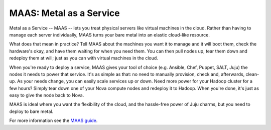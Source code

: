 ************************
MAAS: Metal as a Service
************************

Metal as a Service -- MAAS -- lets you treat physical servers like virtual machines in the cloud.
Rather than having to manage each server individually, MAAS turns your bare metal into an elastic
cloud-like resource.

What does that mean in practice? Tell MAAS about the machines you want it to manage and it will
boot them, check the hardware's okay, and have them waiting for when you need them. You can then
pull nodes up, tear them down and redeploy them at will; just as you can with virtual
machines in the cloud.

When you're ready to deploy a service, MAAS gives your tool of choice (e.g. Ansible, Chef, Puppet,
SALT, Juju) the nodes it needs to power that service. It's as simple as that: no need to manually
provision, check and, afterwards, clean-up. As your needs change, you can easily scale services up
or down. Need more power for your Hadoop cluster for a few hours? Simply tear down one of your
Nova compute nodes and redeploy it to Hadoop. When you're done, it's just as easy to give the node
back to Nova.

MAAS is ideal where you want the flexibility of the cloud, and the hassle-free power of Juju
charms, but you need to deploy to bare metal.

For more information see the `MAAS guide`_.

.. _MAAS guide: https://maas.io/
